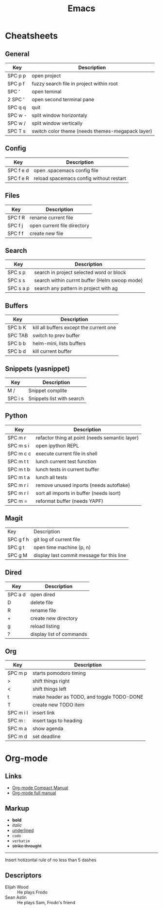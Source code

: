#+TITLE: Emacs
* Cheatsheets
** General
| Key     | Description                                      |
|---------+--------------------------------------------------|
| SPC p p | open project                                     |
| SPC p f | fuzzy search file in project within root         |
| SPC '   | open teminal                                     |
| 2 SPC ' | open second terminal pane                        |
| SPC q q | quit                                             |
| SPC w - | split window horizontaly                         |
| SPC w / | split window vertically                          |
| SPC T s | switch color theme (needs themes-megapack layer) |
** Config
| Key       | Description                             |
|-----------+-----------------------------------------|
| SPC f e d | open .spacemacs config file             |
| SPC f e R | reload spacemacs config without restart |
** Files
| Key       | Description                             |
|-----------+-----------------------------------------|
| SPC f R | rename current file                      |
| SPC f j | open current file directory              |
| SPC f f | create new file                          |
** Search
| Key       | Description                                   |
|-----------+-----------------------------------------------|
| SPC s p   | search in project selected word or block      |
| SPC s s   | search within currnt buffer (Helm swoop mode) |
| SPC s a p | search any pattern in project with ag         |
** Buffers
| Key     | Description                             |
|---------+-----------------------------------------|
| SPC b K | kill all buffers except the current one |
| SPC TAB | switch to prev buffer                   |
| SPC b b | helm-mini, lists buffers                |
| SPC b d | kill current buffer                     |
** Snippets (yasnippet)
| Key     | Description               |
|---------+---------------------------|
| M /     | Snippet complite          |
| SPC i s | Snippets list with search |
** Python
| Key       | Description                                    |
|-----------+------------------------------------------------|
| SPC m r   | refactor thing at point (needs semantic layer) |
| SPC m s i | open ipython REPL                              |
| SPC m c c | execute current file in shell                  |
| SPC m t t | lunch current test function                    |
| SPC m t b | lunch tests in current buffer                  |
| SPC m t a | lunch all tests                                |
| SPC m r i | remove unused inports (needs autoflake)        |
| SPC m r I | sort all imports in buffer (needs isort)       |
| SPC m =   | reformat buffer (needs YAPF)                   |
** Magit
| Key       | Description                               |
| SPC g f h | git log of current file                   |
| SPC g t   | open time machine (p, n)                  |
| SPC g M   | display last commit message for this line |
** Dired
| Key     | Description              |
|---------+--------------------------|
| SPC a d | open dired               |
| D       | delete file              |
| R       | rename file              |
| +       | create new directory     |
| g       | reload listing           |
| ?       | display list of commands |
** Org
| Key       | Description                               |
|-----------+-------------------------------------------|
| SPC m p   | starts pomodoro timing                    |
| >         | shift things right                        |
| <         | shift things left                         |
| t         | make header as TODO, and toggle TODO-DONE |
| T         | create new TODO item                      |
| SPC m i l | insert link                               |
| SPC m :   | insert tags to heading                    |
| SPC m a   | show agenda                               |
| SPC m d   | set deadline                              |
* Org-mode
** Links
+ [[http://orgmode.org/guide/][Org-mode Compact Manual]]
+ [[http://orgmode.org/manual/index.html][Org-mode full manual]]
** Markup
+ *bold*
+ /italic/
+ _underlined_
+ =code=
+ ~verbatim~
+ +strike throught+

------

Insert hotizontal rule of no less than 5 dashes

** Descriptors
+ Elijah Wood :: He plays Frodo
+ Sean Astin :: He plays Sam, Frodo's friend
